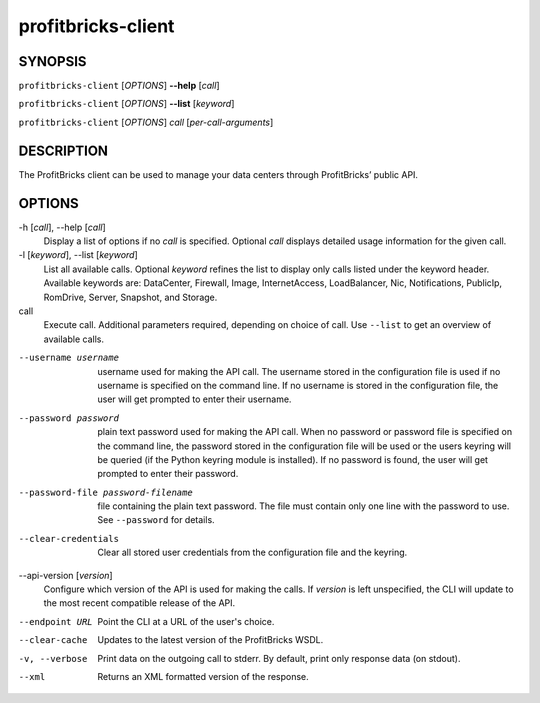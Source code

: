 =====================
 profitbricks-client
=====================

SYNOPSIS
========

``profitbricks-client`` [*OPTIONS*] **--help** [*call*]

``profitbricks-client`` [*OPTIONS*] **--list** [*keyword*]

``profitbricks-client`` [*OPTIONS*] *call* [*per-call-arguments*]

DESCRIPTION
===========

The ProfitBricks client can be used to manage your data centers through ProfitBricks’ public API.

OPTIONS
=======

-h [*call*], --help [*call*]
    Display a list of options if no *call* is specified. Optional *call* displays
    detailed usage information for the given call.
-l [*keyword*], --list [*keyword*]
    List all available calls. Optional *keyword* refines the list to display only calls listed
    under the keyword header. Available keywords are: DataCenter, Firewall, Image, InternetAccess,
    LoadBalancer, Nic, Notifications, PublicIp, RomDrive, Server, Snapshot, and Storage.
call
    Execute call. Additional parameters required, depending on choice of call. Use ``--list`` to
    get an overview of available calls.
--username username
    username used for making the API call. The username stored in the configuration file is used if
    no username is specified on the command line. If no username is stored in the configuration
    file, the user will get prompted to enter their username.
--password password
    plain text password used for making the API call. When no password or password file is
    specified on the command line, the password stored in the configuration file will be used or
    the users keyring will be queried (if the Python keyring module is installed). If no password
    is found, the user will get prompted to enter their password.
--password-file password-filename
    file containing the plain text password. The file must contain only one line with the password
    to use. See ``--password`` for details.
--clear-credentials
    Clear all stored user credentials from the configuration file and the keyring.
--api-version [*version*]
    Configure which version of the API is used for making the calls. If *version* is left
    unspecified, the CLI will update to the most recent compatible release of the API.
--endpoint URL
    Point the CLI at a URL of the user's choice.
--clear-cache
    Updates to the latest version of the ProfitBricks WSDL.
-v, --verbose
    Print data on the outgoing call to stderr. By default, print only response data (on stdout).
--xml
    Returns an XML formatted version of the response.
